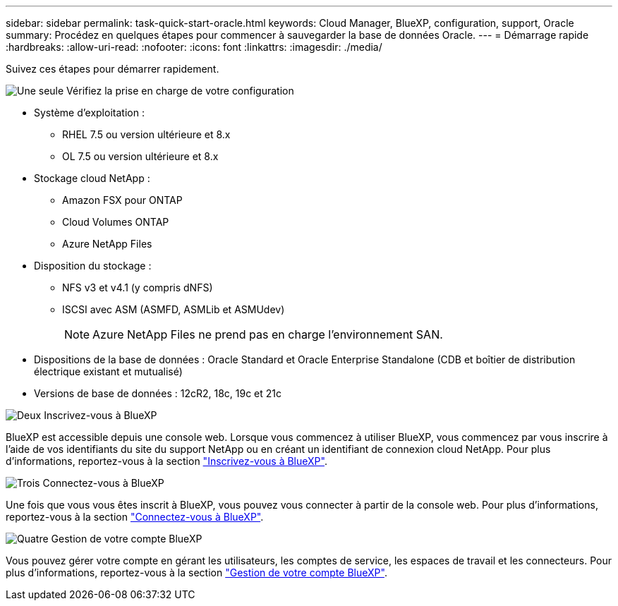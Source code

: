 ---
sidebar: sidebar 
permalink: task-quick-start-oracle.html 
keywords: Cloud Manager, BlueXP, configuration, support, Oracle 
summary: Procédez en quelques étapes pour commencer à sauvegarder la base de données Oracle. 
---
= Démarrage rapide
:hardbreaks:
:allow-uri-read: 
:nofooter: 
:icons: font
:linkattrs: 
:imagesdir: ./media/


[role="lead"]
Suivez ces étapes pour démarrer rapidement.

.image:https://raw.githubusercontent.com/NetAppDocs/common/main/media/number-1.png["Une seule"] Vérifiez la prise en charge de votre configuration
[role="quick-margin-list"]
* Système d'exploitation :
+
** RHEL 7.5 ou version ultérieure et 8.x
** OL 7.5 ou version ultérieure et 8.x


* Stockage cloud NetApp :
+
** Amazon FSX pour ONTAP
** Cloud Volumes ONTAP
** Azure NetApp Files


* Disposition du stockage :
+
** NFS v3 et v4.1 (y compris dNFS)
** ISCSI avec ASM (ASMFD, ASMLib et ASMUdev)
+

NOTE: Azure NetApp Files ne prend pas en charge l'environnement SAN.



* Dispositions de la base de données : Oracle Standard et Oracle Enterprise Standalone (CDB et boîtier de distribution électrique existant et mutualisé)
* Versions de base de données : 12cR2, 18c, 19c et 21c


.image:https://raw.githubusercontent.com/NetAppDocs/common/main/media/number-2.png["Deux"] Inscrivez-vous à BlueXP
[role="quick-margin-list"]
BlueXP est accessible depuis une console web. Lorsque vous commencez à utiliser BlueXP, vous commencez par vous inscrire à l'aide de vos identifiants du site du support NetApp ou en créant un identifiant de connexion cloud NetApp. Pour plus d'informations, reportez-vous à la section link:https://docs.netapp.com/us-en/cloud-manager-setup-admin/task-sign-up-saas.html["Inscrivez-vous à BlueXP"].

.image:https://raw.githubusercontent.com/NetAppDocs/common/main/media/number-3.png["Trois"] Connectez-vous à BlueXP
[role="quick-margin-list"]
Une fois que vous vous êtes inscrit à BlueXP, vous pouvez vous connecter à partir de la console web. Pour plus d'informations, reportez-vous à la section link:https://docs.netapp.com/us-en/cloud-manager-setup-admin/task-logging-in.html["Connectez-vous à BlueXP"].

.image:https://raw.githubusercontent.com/NetAppDocs/common/main/media/number-4.png["Quatre"] Gestion de votre compte BlueXP
[role="quick-margin-list"]
Vous pouvez gérer votre compte en gérant les utilisateurs, les comptes de service, les espaces de travail et les connecteurs. Pour plus d'informations, reportez-vous à la section link:https://docs.netapp.com/us-en/cloud-manager-setup-admin/task-managing-netapp-accounts.html["Gestion de votre compte BlueXP"].
